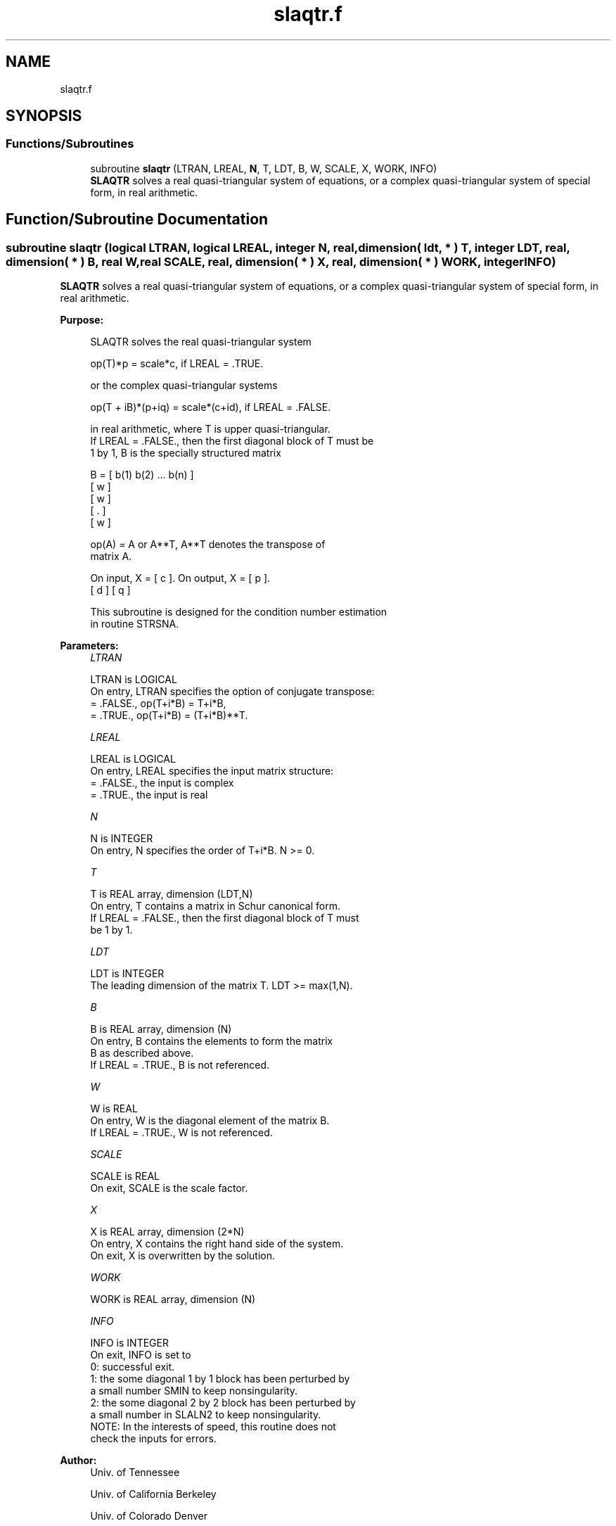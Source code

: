 .TH "slaqtr.f" 3 "Tue Nov 14 2017" "Version 3.8.0" "LAPACK" \" -*- nroff -*-
.ad l
.nh
.SH NAME
slaqtr.f
.SH SYNOPSIS
.br
.PP
.SS "Functions/Subroutines"

.in +1c
.ti -1c
.RI "subroutine \fBslaqtr\fP (LTRAN, LREAL, \fBN\fP, T, LDT, B, W, SCALE, X, WORK, INFO)"
.br
.RI "\fBSLAQTR\fP solves a real quasi-triangular system of equations, or a complex quasi-triangular system of special form, in real arithmetic\&. "
.in -1c
.SH "Function/Subroutine Documentation"
.PP 
.SS "subroutine slaqtr (logical LTRAN, logical LREAL, integer N, real, dimension( ldt, * ) T, integer LDT, real, dimension( * ) B, real W, real SCALE, real, dimension( * ) X, real, dimension( * ) WORK, integer INFO)"

.PP
\fBSLAQTR\fP solves a real quasi-triangular system of equations, or a complex quasi-triangular system of special form, in real arithmetic\&.  
.PP
\fBPurpose: \fP
.RS 4

.PP
.nf
 SLAQTR solves the real quasi-triangular system

              op(T)*p = scale*c,               if LREAL = .TRUE.

 or the complex quasi-triangular systems

            op(T + iB)*(p+iq) = scale*(c+id),  if LREAL = .FALSE.

 in real arithmetic, where T is upper quasi-triangular.
 If LREAL = .FALSE., then the first diagonal block of T must be
 1 by 1, B is the specially structured matrix

                B = [ b(1) b(2) ... b(n) ]
                    [       w            ]
                    [           w        ]
                    [              .     ]
                    [                 w  ]

 op(A) = A or A**T, A**T denotes the transpose of
 matrix A.

 On input, X = [ c ].  On output, X = [ p ].
               [ d ]                  [ q ]

 This subroutine is designed for the condition number estimation
 in routine STRSNA.
.fi
.PP
 
.RE
.PP
\fBParameters:\fP
.RS 4
\fILTRAN\fP 
.PP
.nf
          LTRAN is LOGICAL
          On entry, LTRAN specifies the option of conjugate transpose:
             = .FALSE.,    op(T+i*B) = T+i*B,
             = .TRUE.,     op(T+i*B) = (T+i*B)**T.
.fi
.PP
.br
\fILREAL\fP 
.PP
.nf
          LREAL is LOGICAL
          On entry, LREAL specifies the input matrix structure:
             = .FALSE.,    the input is complex
             = .TRUE.,     the input is real
.fi
.PP
.br
\fIN\fP 
.PP
.nf
          N is INTEGER
          On entry, N specifies the order of T+i*B. N >= 0.
.fi
.PP
.br
\fIT\fP 
.PP
.nf
          T is REAL array, dimension (LDT,N)
          On entry, T contains a matrix in Schur canonical form.
          If LREAL = .FALSE., then the first diagonal block of T must
          be 1 by 1.
.fi
.PP
.br
\fILDT\fP 
.PP
.nf
          LDT is INTEGER
          The leading dimension of the matrix T. LDT >= max(1,N).
.fi
.PP
.br
\fIB\fP 
.PP
.nf
          B is REAL array, dimension (N)
          On entry, B contains the elements to form the matrix
          B as described above.
          If LREAL = .TRUE., B is not referenced.
.fi
.PP
.br
\fIW\fP 
.PP
.nf
          W is REAL
          On entry, W is the diagonal element of the matrix B.
          If LREAL = .TRUE., W is not referenced.
.fi
.PP
.br
\fISCALE\fP 
.PP
.nf
          SCALE is REAL
          On exit, SCALE is the scale factor.
.fi
.PP
.br
\fIX\fP 
.PP
.nf
          X is REAL array, dimension (2*N)
          On entry, X contains the right hand side of the system.
          On exit, X is overwritten by the solution.
.fi
.PP
.br
\fIWORK\fP 
.PP
.nf
          WORK is REAL array, dimension (N)
.fi
.PP
.br
\fIINFO\fP 
.PP
.nf
          INFO is INTEGER
          On exit, INFO is set to
             0: successful exit.
               1: the some diagonal 1 by 1 block has been perturbed by
                  a small number SMIN to keep nonsingularity.
               2: the some diagonal 2 by 2 block has been perturbed by
                  a small number in SLALN2 to keep nonsingularity.
          NOTE: In the interests of speed, this routine does not
                check the inputs for errors.
.fi
.PP
 
.RE
.PP
\fBAuthor:\fP
.RS 4
Univ\&. of Tennessee 
.PP
Univ\&. of California Berkeley 
.PP
Univ\&. of Colorado Denver 
.PP
NAG Ltd\&. 
.RE
.PP
\fBDate:\fP
.RS 4
December 2016 
.RE
.PP

.PP
Definition at line 167 of file slaqtr\&.f\&.
.SH "Author"
.PP 
Generated automatically by Doxygen for LAPACK from the source code\&.
